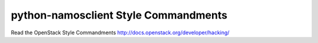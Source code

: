 python-namosclient Style Commandments
===============================================

Read the OpenStack Style Commandments http://docs.openstack.org/developer/hacking/
